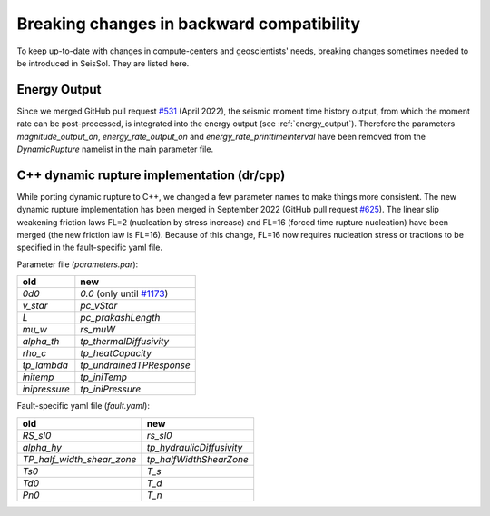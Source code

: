 Breaking changes in backward compatibility
==========================================

To keep up-to-date with changes in compute-centers and geoscientists' needs, breaking changes sometimes needed to be introduced in SeisSol.
They are listed here.

Energy Output
~~~~~~~~~~~~~

Since we merged GitHub pull request `#531 <https://github.com/SeisSol/SeisSol/pull/531>`_ (April 2022), the seismic moment time history output, 
from which the moment rate can be post-processed, is integrated into the energy output  (see :ref:`energy_output`).
Therefore the parameters `magnitude_output_on`, `energy_rate_output_on` and `energy_rate_printtimeinterval` have been removed from the `DynamicRupture` namelist in the main parameter file.

C++ dynamic rupture implementation (dr/cpp)
~~~~~~~~~~~~~~~~~~~~~~~~~~~~~~~~~~~~~~~~~~~~~~~

While porting dynamic rupture to C++, we changed a few parameter names to make things more consistent.
The new dynamic rupture implementation has been merged in September 2022 (GitHub pull request `#625 <https://github.com/SeisSol/SeisSol/pull/625>`_).
The linear slip weakening friction laws FL=2 (nucleation by stress increase) and FL=16 (forced time rupture nucleation) have been merged (the new friction law is FL=16).
Because of this change, FL=16 now requires nucleation stress or tractions to be specified in the fault-specific yaml file.

Parameter file (`parameters.par`):

+---------------+----------------------------------------------------------------------------+
| old           | new                                                                        |
+===============+============================================================================+
| `0d0`         | `0.0` (only until `#1173 <https://github.com/SeisSol/SeisSol/pull/1173>`_) |
+---------------+----------------------------------------------------------------------------+
| `v_star`      | `pc_vStar`                                                                 |
+---------------+----------------------------------------------------------------------------+
| `L`           | `pc_prakashLength`                                                         |
+---------------+----------------------------------------------------------------------------+
| `mu_w`        | `rs_muW`                                                                   |
+---------------+----------------------------------------------------------------------------+
| `alpha_th`    | `tp_thermalDiffusivity`                                                    |
+---------------+----------------------------------------------------------------------------+
| `rho_c`       | `tp_heatCapacity`                                                          |
+---------------+----------------------------------------------------------------------------+
| `tp_lambda`   | `tp_undrainedTPResponse`                                                   |
+---------------+----------------------------------------------------------------------------+
| `initemp`     | `tp_iniTemp`                                                               |
+---------------+----------------------------------------------------------------------------+
| `inipressure` | `tp_iniPressure`                                                           |
+---------------+----------------------------------------------------------------------------+

Fault-specific yaml file (`fault.yaml`):

+-----------------------------+----------------------------+
| old                         | new                        |
+=============================+============================+
| `RS_sl0`                    |  `rs_sl0`                  |
+-----------------------------+----------------------------+
| `alpha_hy`                  |  `tp_hydraulicDiffusivity` |
+-----------------------------+----------------------------+
| `TP_half_width_shear_zone`  |  `tp_halfWidthShearZone`   |
+-----------------------------+----------------------------+
| `Ts0`                       |  `T_s`                     |
+-----------------------------+----------------------------+
| `Td0`                       |  `T_d`                     |
+-----------------------------+----------------------------+
| `Pn0`                       |  `T_n`                     |
+-----------------------------+----------------------------+
